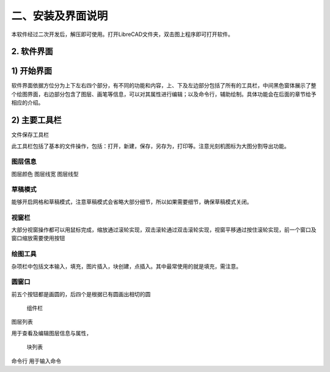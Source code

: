 二、安装及界面说明
======================

本软件经过二次开发后，解压即可使用。打开LibreCAD文件夹，双击图上程序即可打开软件。

.. image:: 2-1.png

2. 软件界面
-----------------------  
1) 开始界面
-----------------------
.. image:: 2-2.png

软件界面依据方位分为上下左右四个部分，有不同的功能和内容，上、下及左边部分包括了所有的工具栏，中间黑色窗体展示了整个绘图界面，右边部分包含了图层、画笔等信息，可以对其属性进行编辑；以及命令行，辅助绘制。具体功能会在后面的章节给予相应的介绍。


2) 主要工具栏
-----------------------
文件保存工具栏


此工具栏包括了基本的文件操作，包括：打开，新建，保存，另存为，打印等。注意光刻机图标为大图分割导出功能。

图层信息
+++++++++++++++


图层颜色          图层线宽           图层线型


草稿模式
+++++++++++++++
能够开启网格和草稿模式，注意草稿模式会省略大部分细节，所以如果需要细节，确保草稿模式关闭。


视窗栏
+++++++++++++++
大部分视窗操作都可以用鼠标完成，缩放通过滚轮实现，双击滚轮通过双击滚轮实现，视窗平移通过按住滚轮实现，前一个窗口及窗口缩放需要使用按钮


绘图工具
+++++++++++++++
杂项栏中包括文本输入，填充，图片插入，块创建，点插入。其中最常使用的就是填充，需注意。


圆窗口
+++++++++++++++
前五个按钮都是画圆的，后四个是根据已有圆画出相切的圆

		组件栏
		
图层列表

用于查看及编辑图层信息与属性，



                   
                                                                                
     块列表










命令行
用于输入命令

















